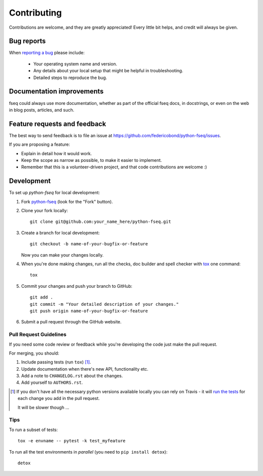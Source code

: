 ============
Contributing
============

Contributions are welcome, and they are greatly appreciated! Every
little bit helps, and credit will always be given.

Bug reports
===========

When `reporting a bug <https://github.com/federicobond/python-fseq/issues>`_ please include:

    * Your operating system name and version.
    * Any details about your local setup that might be helpful in troubleshooting.
    * Detailed steps to reproduce the bug.

Documentation improvements
==========================

fseq could always use more documentation, whether as part of the
official fseq docs, in docstrings, or even on the web in blog posts,
articles, and such.

Feature requests and feedback
=============================

The best way to send feedback is to file an issue at https://github.com/federicobond/python-fseq/issues.

If you are proposing a feature:

* Explain in detail how it would work.
* Keep the scope as narrow as possible, to make it easier to implement.
* Remember that this is a volunteer-driven project, and that code contributions are welcome :)

Development
===========

To set up `python-fseq` for local development:

1. Fork `python-fseq <https://github.com/federicobond/python-fseq>`_
   (look for the "Fork" button).
2. Clone your fork locally::

    git clone git@github.com:your_name_here/python-fseq.git

3. Create a branch for local development::

    git checkout -b name-of-your-bugfix-or-feature

   Now you can make your changes locally.

4. When you're done making changes, run all the checks, doc builder and spell checker with `tox <http://tox.readthedocs.io/en/latest/install.html>`_ one command::

    tox

5. Commit your changes and push your branch to GitHub::

    git add .
    git commit -m "Your detailed description of your changes."
    git push origin name-of-your-bugfix-or-feature

6. Submit a pull request through the GitHub website.

Pull Request Guidelines
-----------------------

If you need some code review or feedback while you're developing the code just make the pull request.

For merging, you should:

1. Include passing tests (run ``tox``) [1]_.
2. Update documentation when there's new API, functionality etc.
3. Add a note to ``CHANGELOG.rst`` about the changes.
4. Add yourself to ``AUTHORS.rst``.

.. [1] If you don't have all the necessary python versions available locally you can rely on Travis - it will
       `run the tests <https://travis-ci.org/federicobond/python-fseq/pull_requests>`_ for each change you add in the pull request.

       It will be slower though ...

Tips
----

To run a subset of tests::

    tox -e envname -- pytest -k test_myfeature

To run all the test environments in *parallel* (you need to ``pip install detox``)::

    detox
